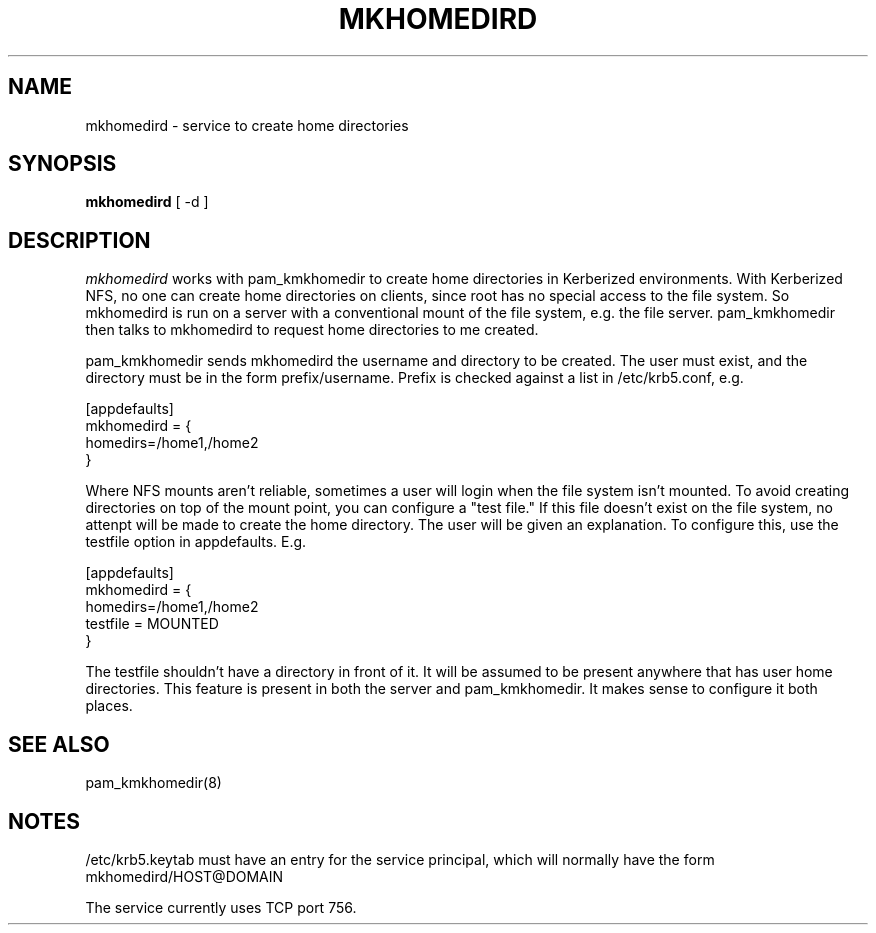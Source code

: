 .TH MKHOMEDIRD 8
.SH NAME
mkhomedird \- service to create home directories
.SH SYNOPSIS
.B mkhomedird
[ -d ]
.SH DESCRIPTION
.I  mkhomedird
works with pam_kmkhomedir to create home directories in Kerberized
environments. With Kerberized NFS, no one can create home directories on 
clients, since root has no special access to the file system.
So mkhomedird is run on a server with a conventional mount of the
file system, e.g. the file server. pam_kmkhomedir then talks to
mkhomedird to request home directories to me created.
.PP
pam_kmkhomedir sends mkhomedird the username and directory to be
created. The user must exist, and the directory must be in the
form prefix/username. Prefix is checked against a list in
/etc/krb5.conf, e.g.
.PP
.nf
[appdefaults]
mkhomedird = {
     homedirs=/home1,/home2
}
.fi
.PP
Where NFS mounts aren't reliable, sometimes a user will login when the file system isn't
mounted. To avoid creating directories on top of the mount point,
you can configure a "test file." If this file doesn't exist on the file system,
no attenpt will be made to create the home directory. The user will be given an explanation.
To configure this, use the testfile option in appdefaults. E.g.
.PP
.nf
[appdefaults]
mkhomedird = {
     homedirs=/home1,/home2
     testfile = MOUNTED
}
.fi
.PP
The testfile shouldn't have a directory in front of it. It will be assumed to be
present anywhere that has user home directories. This feature is present in both
the server and pam_kmkhomedir. It makes sense to configure it both places.
.SH "SEE ALSO"
pam_kmkhomedir(8)
.SH "NOTES"
.PP
/etc/krb5.keytab must have an entry for the service principal, which
will normally have the form mkhomedird/HOST@DOMAIN
.PP
The service currently uses TCP port 756.


